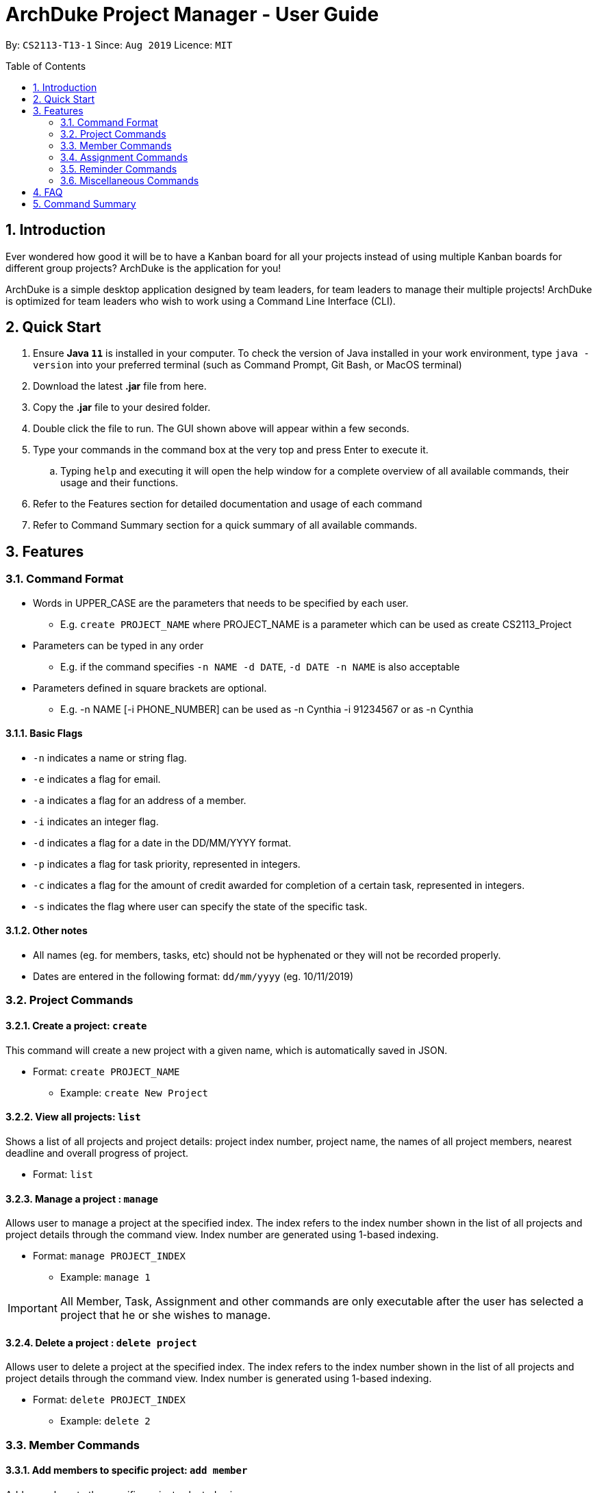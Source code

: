 = ArchDuke Project Manager - User Guide
:toc:
:toc-title: Table of Contents
:toc-placement: preamble
:sectnums:
:repoURL: https://github.com/AY1920S1-CS2113-T13-1/main

By: `CS2113-T13-1`      Since: `Aug 2019`      Licence: `MIT`

== Introduction
Ever wondered how good it will be to have a Kanban board for all your projects instead of using multiple
Kanban boards for different group projects? ArchDuke is the application for you!

ArchDuke is a simple desktop application designed by team leaders, for team leaders to manage their multiple projects!
ArchDuke is optimized for team leaders who wish to work using a Command Line Interface (CLI).


== Quick Start
. Ensure *Java `11`* is installed in your computer. To check the version of Java installed in your work environment,
type `java -version` into your preferred terminal (such as Command Prompt, Git Bash, or MacOS terminal)
. Download the latest *.jar* file from here.
. Copy the *.jar* file to your desired folder.
. Double click the file to run. The GUI shown above will appear within a few seconds.
. Type your commands in the command box at the very top and press Enter to execute it.
.. Typing `help` and executing it will open the help window for a complete overview of all available commands,
their usage and their functions.
. Refer to the Features section for detailed documentation and usage of each command
. Refer to Command Summary section for a quick summary of all available commands.

== Features

=== Command Format
- Words in UPPER_CASE are the parameters that needs to be specified by each user.
** E.g. `create PROJECT_NAME` where PROJECT_NAME is a parameter which can be used as create CS2113_Project
- Parameters can be typed in any order
** E.g. if the command specifies `-n NAME -d DATE`, `-d DATE -n NAME` is also acceptable
- Parameters defined in square brackets are optional.
** E.g. -n NAME [-i PHONE_NUMBER] can be used as -n Cynthia -i 91234567 or as -n Cynthia

==== Basic Flags
- `-n` indicates a name or string flag.
- `-e` indicates a flag for email.
- `-a` indicates a flag for an address of a member.
- `-i` indicates an integer flag.
- `-d` indicates a flag for a date in the DD/MM/YYYY format.
- `-p` indicates a flag for task priority, represented in integers.
- `-c` indicates a flag for the amount of credit awarded for completion of a certain task, represented in integers.
- `-s` indicates the flag where user can specify the state of the specific task.

==== Other notes
- All names (eg. for members, tasks, etc) should not be hyphenated or they will not be recorded properly.
- Dates are entered in the following format: `dd/mm/yyyy` (eg. 10/11/2019)


=== Project Commands

==== Create a project: `create`
This command will create a new project with a given name, which is automatically saved in JSON.

* Format: `create PROJECT_NAME`
** Example: `create New Project`

==== View all projects: `list`
Shows a list of all projects and project details: project index number, project name, the names of all
project members, nearest deadline and overall progress of project.

* Format: `list`

==== Manage a project : `manage`
Allows user to manage a project at the specified index. The index refers to the index number shown in the list of all projects and project details through the command view. Index number are generated using 1-based indexing.

* Format: `manage PROJECT_INDEX`
** Example: `manage 1`

[IMPORTANT]
All Member, Task, Assignment and other commands are only executable after the user has selected a project that he or she wishes to manage.

==== Delete a project : `delete project`
Allows user to delete a project at the specified index. The index refers to the index number shown in the list of all projects and project details through the command view. Index number is generated using 1-based indexing.

* Format: `delete PROJECT_INDEX`
** Example: `delete 2`


=== Member Commands

==== Add members to specific project: `add member`
Adds members to the specific project selected using `manage`.

* Format: `add member -n NAME [-i PHONE_NUMBER] [-e EMAIL_ADDRESS] [-r ROLE]`
** Example: `add member -n Jerry Zhang -i 9123456 -e jerryzhang@gmail.com -r Lead`

[NOTE]
Member details should not contain any hyphens (eg. Mary-Jane) or the details will be truncated and not recorded properly.

[NOTE]
Email must be a valid email address with the format “<String>@<String>.com”.

[NOTE]
Phone number must be an integer with no more than 8 digits.

==== View members : `view members`
Displays all members’ details like their name, phone number, email and their role in the project.

* Format: `view members`

image::images/screenshots/viewmembers.png[]

==== Edit members : `edit member`
Edits details of the members. Only fields that need editing need to be entered.

* Format: `edit member INDEX [-n NAME] [-i PHONE_NUMBER] [-e EMAIL]`
** Example: `edit member 2 -n Jerry Zhang -e zhangjerry@u.nus.edu`

[NOTE]
The member index must be a positive integer.

[NOTE]
Email must be a valid email address with the format “<String>@<String>.com”.

[NOTE]
Phone number must be an integer with no more than 8 digits.

==== Delete members : `delete member`
Remove selected member(s) from a project based on their index number.
Index number is generated using 1-based indexing and can be viewed using the view members command.
Multiple index numbers may be used to delete multiple members at once.

[NOTE]
The keyword `all` may be used to delete all members in the project. Please use this command
with caution to avoid losing work.

* Format: `delete member INDEX1 [INDEX2]`
* Examples:
** `delete member 4`
** `delete member 1 2`
** `delete member all`

[NOTE]
Index numbers of the remaining members may be changed after deletion.
(All member index numbers after the deleted member will be shifted up by 1.
For example, if there are 4 members in the group and member 2 is deleted, then the current members 3 and 4
will become members 2 and 3 respectively).

[NOTE]
If multiple index numbers are used, then members will be deleted in descending order of index numbers.
This is to prevent any errors caused by possible shifting of index numbers during the deletion process.

==== Give roles to specific members in a project : role
Allows a user to assign roles to specific members, where a role can be any String.
Members must be specified using the index of a specific member in a group project.
* Format: `role INDEX -n ROLE_NAME`
** Example: `role 2 -n Badguy`

The role of a new member can also be changed during the addition, by using the -r flag.
* Example: `add member -n Thor -r AlienGuy`

==== Add a task to project : `add task`
Adds a task to the project.

* Format: `add task
-n TASK_NAME
-p TASK_PRIORITY
-c TASK_CREDIT
[-d TASK_DUEDATE-(dd/mm/yyyy)]
[-s STATE]
[-r TASK_REQUIREMENT1]
[-r TASK_REQUIREMENT2]`

** Example: `add task -n Documentation for product -p 2 -d 21/09/2019 -c 40 -r do something -r do another thing`

[NOTE]
Task name should not contain any hyphens (eg. Task-1) or the details will be truncated and not recorded properly.

[NOTE]
Task priority is represented by an integer from 1-5 which denotes how important a task is, with a smaller number meaning higher priority.

[NOTE]
Task credit is represented by an integer from 0 to 100, which denotes the amount of credit a person would receive for completing a task (eg. a more difficult task which requires more work would receive higher credit.)

[NOTE]
Task credit is accumulated throughout the selected project

[NOTE]
Due date may or may not need to be added depending on the nature of the task.

[NOTE]
The input for date is in the dd/mm/yyyy format.  E.g. 21/09/2019

[NOTE]
Each task will be given an index number based on the amount of tasks in the list

[NOTE]
State refers to whether the task is in OPEN, TODO, DOING, DONE. If no state is specified, task created will automatically be assigned to OPEN.

[NOTE]
Any number of task requirements can be added to give specific requirements for the task so that the member will be clear of what to do

==== Edit a task : `edit task`
Edits the details of a task: task name, priority, credit and due date.
Only fields that need to be edited must be filled in. Fields that are not filled will not be changed.

[NOTE]
Task requirements cannot be edited through this command.

* Format: `edit task TASK_INDEX [-n TASK_NAME] [-p TASK_PRIORITY] [-d TASK_DUEDATE] [-c TASK_CREDIT] [-s STATE]`
* Examples:
** `edit task 12 -p 5 -c 80`
** `edit task 4 -s doing`

==== Delete a task : `delete task`
Removes a task from the current selected project.
All details regarding the task will be removed. If the task is assigned to any member, the member will automatically be unassigned.
Multiple index numbers may be used in 1 command to delete more than 1 task.

[NOTE]
The keyword `all` may be used to delete all members in the project. Please use this command
with caution to avoid losing work.

* Format: `delete task INDEX1 [INDEX2]`
* Examples:
** `delete task 1`
** `delete task 1 2 3`
** `delete task all`

[NOTE]
Index numbers of the remaining tasks may be changed after deletion.
(All task index numbers after the deleted member will be shifted up by 1.
For example, if there are 4 tasks in the group and task 2 is deleted, then the current tasks 3 and 4
will become tasks 2 and 3 respectively).

[NOTE]
If multiple index numbers are used, then members will be deleted in descending order of task numbers.
This is to prevent any errors caused by possible shifting of index numbers during the deletion process.

==== View tasks : `view tasks`
Shows user a list of all tasks in the current project, sorted based on certain criteria as chosen by the user.
By default, the tasks are displayed in the order that they are added to the project.
The criteria can be changed by using a different `[MODIFIER]` suffix added in the command.

* Format: `view tasks [MODIFIER]`

[width="100%",cols="25%,<75%,options="header",]
|=======================================================================
|MODIFIER | Sorting criteria
| `-name` | Sort based on task name, lexicographically.
| `-date` | Sort based on the deadline/due date of the task: from earliest to latest.
Tasks without a deadline will be classified as the latest.
| `-priority` | Sort based on task priority from highest to lowest priority (ascending).
| `-credits` | Sort based on task credit from highest to lowest credit (descending).
|`-who {name}` | Sort based on the name of member assigned to all tasks in alphabetical order.
| `-state {state}` | Sort based on task State: List from `OPEN, TODO, DOING, DONE` in a Kanban board style
|=======================================================================

* Examples
** `view tasks -name` : shows all the tasks sorted lexicographically
image::images/screenshots/viewtasks_name.png[]
** `view tasks -date` : show all the dates sorted by the due date
image::images/screenshots/viewtasks_date.png[]
** `view tasks -priority` : shows all the dates sorted by priority
image::images/screenshots/viewtasks_priority.png[]
** `view tasks -credits` : shows all the tasks sorted by credits
image::images/screenshots/viewtasks_credits.png[]
** `view tasks -who Dillen` : shows all the tasks assigned to “Dillen”
image::images/screenshots/viewtasks_who.png[]
** `view tasks -state doing` : shows all the tasks with the state “DOING”
image::images/screenshots/viewtasks_state.png[]

==== View task requirements : `view task requirements`
Shows user a list of task requirements for a specific task in the current project:

* Format: `view task requirements TASK_INDEX`
** Example: `view task requirements 2`

==== Edit task requirements : `edit task requirements`
Adds or removes a list of task requirements to a specific task in the current project.
The flag `-r` indicates a task requirement that can be added to the task
The flag `-rm`  indicates the index numbers of existing requirements to be removed.

* Format: `edit task requirements TASK_INDEX [-r TASK_REQUIREMENT_TO_ADD] [-rm TASK_REQUIREMENT_INDEX_TO_REMOVE]`
* Examples:
** `edit task requirements 2 -r do something -r do another thing`
** `edit task requirements 2 -rm 1 2 4 -r do something`

[NOTE]
The user may input multiple requirements to be added and multiple requirements to be removed.

==== Show an agenda of tasks that are due within a time period : `agenda`
Displays the current month with any dates marked with an X if there is a task that is due then, much like a calendar.
* Format: `agenda`

//insert picture

=== Assignment Commands

==== Assign/Remove tasks to/from members: `assign task`
Delegates the task to a member/several members in the group.
Assignments to the task can be added or removed simultaneously.

* Flags:
** `-i`: Task index numbers
** `-to`: Assignee index numbers
** `-rm`: Unassignee index numbers

[NOTE]
Multiple tasks may be assigned or unassigned to multiple members in 1 command.

[NOTE]
A task may be assigned to multiple members. The task credit will then be split evenly between them.

[NOTE]
The keyword `all' may be used after any of the flags to represent all task or member index numbers.
This allows the user to assign/unassign all tasks to members, or assign/unassign a task to all members.

* Format: `assign task -i TASK_INDEX1 [TASK_INDEX2] [-to MEMBER1_INDEX [MEMBER2_INDEX]] [-rm MEMBER3_INDEX [MEMBER4_INDEX]]`
* Examples:
** `assign task -i 1 -to 3 4`      | assign task 1 to members 3 and 4
** `assign task -i 1 -rm 1 2`      | unassign task 1 to members 1 and 2
** `assign task -i 1 -to 5 -rm 3`  | simultaneously assign task 1 to member 5, unassign member 3
** `assign task -i 2 3 -to 1`      | assign tasks 2 and 3 to member 1
** `assign task -i all -to 1 2`    | assign all tasks to members 1 and 2
** `assign task -i 1 -rm all`      | unassign task 1 from all members

==== View task assignments : `view assignments`
Shows user the task assignments based on certain specifications.
This allows the user to check which task is assigned to who, and vice versa.

A modifier suffix must be added behind the command to specify the format to display the task assignments.
The suffix `-m` indicates member index numbers, while `-t` indicates tasks index numbers.

====  View total credits completed by each member : view credits
Shows all members’ credits, their index number, name, and name of tasks completed.
* Format: view credits

[NOTE]
Credits are only calculated for tasks which have the “DONE” state.

[NOTE]
Credits are equally distributed amongst assigned members.
image::images/screenshots/viewcredits.png[]
=== Task Commands



[width="100%",cols="25%,<75%,options="header",]
|=======================================================================
|MODIFIER | Display
|`-m INDEX_NUMBERS` | Shows the list of tasks assigned to the specified members.
| `t INDEX_NUMBERS` | Shows the members who are assigned to the specified tasks.
|=======================================================================

[NOTE]
The keyword `all` can be used to show the assignments for all members, or all tasks. It is recommended
to use this keyword if the user would like to get an overview of all the assignments in the project.

* Format: view assignments MODIFIER
* Examples:
** `view assignments -m all`    | view tasks assigned to all members.
** `view assignments -m 1 2 3`  | view tasks assigned to members 1, 2 and 3.
** `view assignments -t all`    | view members assigned to all tasks.
** `view assignments -t 4 5 6`  | view members assigned to tasks 1, 2 and 3.

In case of confusion, the following are examples that demonstrate the difference between -m and -t,
and how they can be used to show assignments in different formats.

//insert screenshots.

=== Reminder Commands

==== Create reminder: add reminder
Adds a reminder to the project.
The due date may or may not need to be added depending on the nature of the reminder.
The input for date is in the dd/mm/yyyy format. (E.g. 21/09/2019)

* Format: `add reminder -n reminder_NAME [-d TASK_DUEDATE-(dd/mm/yyyy) -l REMINDER_LIST_NAME]`
* Examples:
** `add task -n Fix important bug -d 21/09/2019 -l Software Reminder List`
** `add reminder -n Do activate patch -r need to check internet connection -d 10/10/2000 -l System`

//insert screenshot
==== View reminder: `view reminders`
View all the of reminders information in the project. Information such as the state of the reminder, the category, remarks and the deadline.

//Dillen can elaborate one what u mean by "by list'?

Format: `view reminders [by list]`
Example: `view reminders [by list]`

==== Delete reminder: delete reminder
Deletes a reminder from the project. The index number is based on the list given by the view  reminder command.

* Format: `delete reminder INDEX_NUMBER`
** Example: `delete reminder 1`

==== Edit reminder: edit reminder
Edit the details of the  reminder in the project: reminder name, remarks, category and due date.

Only fields that need to be edited must be filled in. Fields that are not filled will not be changed.

* Format: `edit reminder INDEX_NUMBER -n REMINDER_NAME [-d REMINDER_DUEDATE-(dd/mm/yyyy) -l REMINDER_LIST_NAME]`
** Example: `edit reminder 1 -n Fix important bug -d 21/09/2019`
** `edit reminder 1 -n Apply critical patch -r need to understand some stuff -d 10/10/2000 -l Software`

==== Mark status of the reminder: `[un]mark reminder`
Mark the status of the reminder in the project.

* Format: `mark reminder INDEX_NUMBER`
** Example: `mark reminder 1`

=== Miscellaneous Commands

==== View current details of project: `view`
View the current details about the project that is being managed.

* Format: `view`

==== Edit the name of the current project : rename
Allows user to rename the project currently being managed.
* Format: rename PROJECT_NAME
** Example: rename Avengers

==== Report progress : report [coming in v2.0]
Reports the progress of all projects, and the contributions of each member (the credit each member earned,
the dates of tasks completed, whether the tasks were overdue).

* Format: `report`

==== Exit managing a project: `exit`
Exits the current project being managed, allowing the user to manage other projects.

* Format: `exit`

==== Exiting the program from anywhere: `bye`
Exits the program, regardless of what the user was doing at the current point of application runtime. User will be able to exit the program even when they have selected a project, or when they have selected a task.

* Format: `bye`

==== Shows list of available commands: help
Displays a list of commands that are available for use at the current point of application

* Format: `help`


== FAQ

Q: How can I transfer data from one workstation to another?
A: The application must be installed in the other computer by downloading the same version of the .jar file used in the original work environment. You may then copy the data file from the original work environment and overwrite the empty data file in the new work environment.

== Command Summary

*Project Commands*

* Create project: `create PROJECT_NAME`
** Example: `create Infinity Gauntlet`
* View projects: `list`
* Delete project: `delete PROJECT_INDEX`
** Example: `delete 1`
* Manage project: `manage PROJECT_INDEX`
** Example: `manage 2`

. *Member Commands*
... Add members: `add member -n NAME [-i PHONE_NUMBER] [-e EMAIL] [-r ROLE]`
**** Example: `add member -n Jerry Zhang -i 9123456 -e jerryzhang@gmail.com -r Lead`
... View members: `view member`
... Edit members: `edit member INDEX [-n NAME] [-i PHONE_NUMBER] [-e EMAIL]`
**** Example: `edit member 2 -n Jerry Zhang -e zhangjerry@u.nus.edu`
... Delete members: `delete member INDEX1 [INDEX2]`
**** Example: `delete member 3 4`
... Give roles for members: `role INDEX -n ROLE_NAME`
**** Example: `role 2 -n Badguy`

. *Task Commands*
... Add task: `add task -n TASK_NAME -p TASK_PRIORITY [-d TASK_DUEDATE-(dd/mm/yyyy)] -c TASK_CREDIT [-s STATE] [-r TASK_REQUIREMENT1] [-r TASK_REQUIREMENT2]`
**** Example: `add task -n Documentation for product -p 2 -d 21/09/2019 -c 40 -r do something -r do another thing -r do another thing`
... Edit task: `edit task TASK_INDEX [-n TASK_NAME] [-p TASK_PRIORITY] [-d TASK_DUEDATE-(dd/mm/yyyy)] [-c TASK_CREDIT] [-s TASK_STATE]`
**** Example: `edit task 12 -p 5 -c 80`
... Delete tasks: `delete task INDEX`
**** Example: `delete task 3`
... View tasks: `view tasks MODIFIER`
**** Example: `view tasks -state or view task -name`
... View task requirements: `view task requirements TASK_INDEX`
**** Example: `view task requirements 2`
... Edit task requirements: `edit task requirements TASK_INDEX [-r TASK_REQUIREMENT_TO_ADD] [-rm TASK_REQUIREMENT_INDEX_TO_REMOVE]`
**** Example: `edit task requirements 2 -r do something -r do another thing`
**** Example: `edit task requirements 2 -rm 1 2 4 -r do something`
... Agenda of Tasks: `agenda`

. *Assignment Commands*
... Assign/Unassign members to tasks: `assign task -i TASK_INDEX1 [TASK_INDEX2] [-to MEMBER1_INDEX [MEMBER2_INDEX]] [-rm MEMBER3_INDEX [MEMBER4_INDEX]]`
**** Example: `assign task -i 1 -to 2 5 `
**** Example: `assign task -i 1 2 -to 5 -rm 1`
... View assignments: `view assignments MODIFIER`
**** Example: `view assignments -m all` (show all members tasks)
**** Example: `view assignments -t 3 4 5` (show members assigned to tasks 3, 4, 5)
... View total credits completed by each member: `view credits`

. *Requirement Commands*
... Create reminder: `add reminder -n reminder_NAME [-d TASK_DUEDATE-(dd/mm/yyyy) -l REMINDER_LIST_NAME]`
**** Example: `add reminder -n Fix important bug -d 21/09/2019 -l Software Reminder List`
... View reminders: `view reminder [by list]`
**** Example: `view reminder`
**** Example: `view reminder by list`
... Delete reminder: `delete reminder INDEX_NUMBER`
**** Example: `delete reminder 1`
... Edit reminder: `edit reminder INDEX_NUMBER -n REMINDER_NAME [-d REMINDER_DUEDATE-(dd/mm/yyyy) -l REMINDER_LIST_NAME]`
**** Example: `edit reminder 1 -n Fix important bug -d 21/09/2019`
... Mark reminder: `mark reminder INDEX_NUMBER`
**** Example: `mark reminder 1`

. *Miscellaneous*
... View current details of project: `view`
... Edit the name of the current project : `rename PROJECT_NAME`
**** Example: rename Avengers
... Report progress : `report` [coming in v2.0]
... Exit managing a project: `exit`
... Exiting the program from anywhere: `bye`
... Display help: `help`
